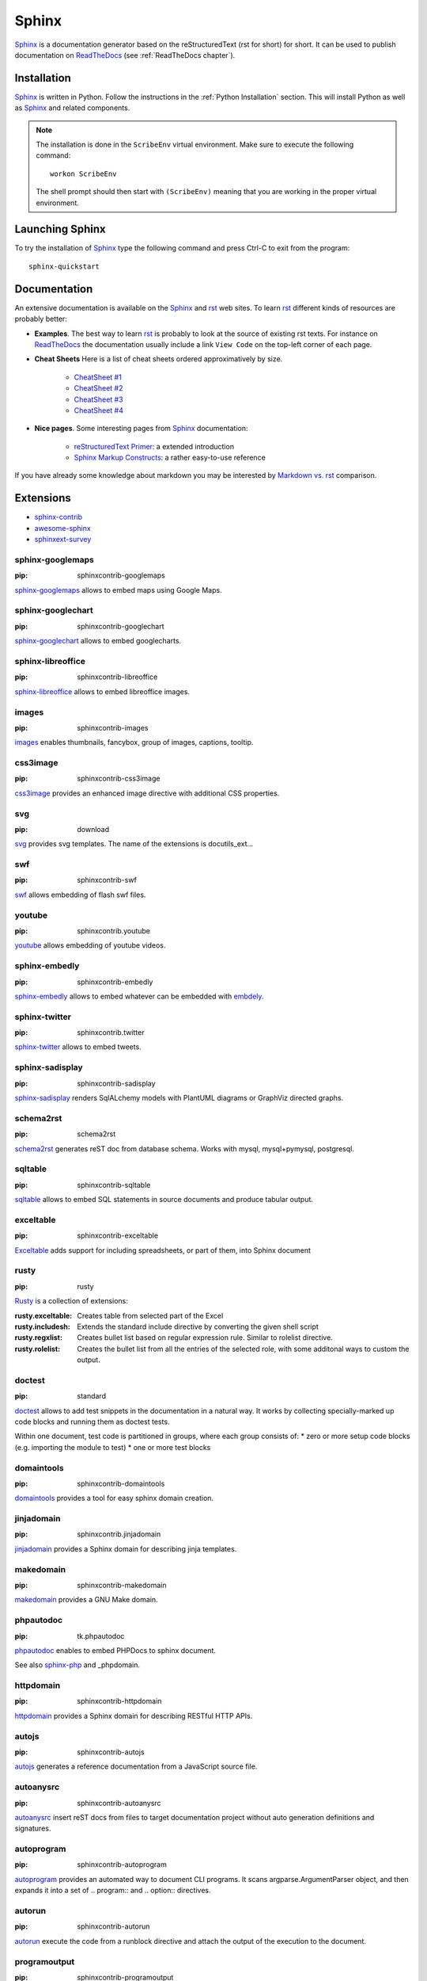 .. _`Sphinx chapter`:

Sphinx
======

Sphinx_ is a documentation generator based on the reStructuredText (rst for
short) for short. It can be used to publish documentation on ReadTheDocs_ (see
:ref:`ReadTheDocs chapter`).

Installation
------------
Sphinx_ is written in Python. Follow the instructions in the
:ref:`Python Installation` section. This will install Python as well as Sphinx_
and related components.

.. Note::

    The installation is done in the ``ScribeEnv`` virtual environment.
    Make sure to execute the following command::

        workon ScribeEnv

    The shell prompt should then start with ``(ScribeEnv)`` meaning that
    you are working in the proper virtual environment.

Launching Sphinx
----------------

To try the installation of Sphinx_ type the following command and press Ctrl-C
to exit from the program::

    sphinx-quickstart

Documentation
-------------

An extensive documentation is available on the Sphinx_ and rst_ web sites. To
learn rst_ different kinds of resources are probably better:

*   **Examples**.
    The best way to learn rst_ is probably to look at the source of
    existing rst texts. For instance on ReadTheDocs_ the documentation
    usually include a link ``View Code`` on the top-left corner of each
    page.

*   **Cheat Sheets**
    Here is a list of cheat sheets ordered approximatively by size.

        * `CheatSheet #1`_
        * `CheatSheet #2`_
        * `CheatSheet #3`_
        * `CheatSheet #4`_

*   **Nice pages**.
    Some interesting pages from Sphinx_ documentation:

        * `reStructuredText Primer`_: a extended introduction
        * `Sphinx Markup Constructs`_: a rather easy-to-use reference

If you have already some knowledge about markdown you may be interested by
`Markdown vs. rst`_ comparison.

.. todo add references to the cheat sheets in docs/

..  _`reStructuredText Primer` : http://www.sphinx-doc.org/en/stable/rest.html

..  _`Sphinx Markup Constructs` : http://www.sphinx-doc.org/en/stable/markup/index.html

Extensions
----------

* sphinx-contrib_
* `awesome-sphinx`_
* `sphinxext-survey`_

..  _`sphinx-contrib`: https://bitbucket.org/birkenfeld/sphinx-contrib

..  _`sphinxext-survey`: http://sphinxext-survey.readthedocs.org

..  _`awesome-sphinx`: https://github.com/yoloseem/awesome-sphinxdoc

sphinx-googlemaps
^^^^^^^^^^^^^^^^^

:pip: sphinxcontrib-googlemaps

sphinx-googlemaps_ allows to embed maps using Google Maps.

..  _sphinx-googlemaps: https://pypi.python.org/pypi/sphinxcontrib-googlemaps

sphinx-googlechart
^^^^^^^^^^^^^^^^^^

:pip: sphinxcontrib-googlechart

sphinx-googlechart_ allows to embed googlecharts.

..  _sphinx-googlechart: https://pythonhosted.org/sphinxcontrib-googlechart/

sphinx-libreoffice
^^^^^^^^^^^^^^^^^^

:pip: sphinxcontrib-libreoffice

sphinx-libreoffice_ allows to embed libreoffice images.

..  _sphinx-libreoffice: http://pythonhosted.org/sphinxcontrib-libreoffice/

images
^^^^^^

:pip: sphinxcontrib-images


images_ enables thumbnails, fancybox, group of images, captions, tooltip.

..  _images: http://pythonhosted.org/sphinxcontrib-images

css3image
^^^^^^^^^

:pip: sphinxcontrib-css3image

css3image_ provides an enhanced image directive with additional CSS
properties.

..  _css3image: https://github.com/FabriceSalvaire/sphinx-css3image

svg
^^^

:pip: download

svg_ provides svg templates. The name of the extensions is docutils_ext...

..  _svg: https://pypi.python.org/pypi/docutils_ext

swf
^^^

:pip: sphinxcontrib-swf

swf_ allows embedding of flash swf files.

..  _swf: https://bitbucket.org/birkenfeld/sphinx-contrib/src/d27c59cbb3cb986baaba2c312499c2852ccd3f9c/swf

youtube
^^^^^^^

:pip: sphinxcontrib.youtube

youtube_ allows embedding of youtube videos.

..  _youtube: https://pypi.python.org/pypi/sphinxcontrib.youtube

sphinx-embedly
^^^^^^^^^^^^^^

:pip: sphinxcontrib-embedly

sphinx-embedly_ allows to embed whatever can be embedded with embdely_.

..  _sphinx-embedly: https://pypi.python.org/pypi/sphinxcontrib-embedly

..  _embdely: http://embed.ly/


sphinx-twitter
^^^^^^^^^^^^^^

:pip: sphinxcontrib.twitter

sphinx-twitter_ allows to embed tweets.

..  _sphinx-twitter: https://pypi.python.org/pypi/sphinxcontrib.twitter


sphinx-sadisplay
^^^^^^^^^^^^^^^^

:pip: sphinxcontrib-sadisplay

sphinx-sadisplay_ renders SqlALchemy models with PlantUML diagrams or GraphViz directed graphs.

..  _sphinx-sadisplay: https://bitbucket.org/birkenfeld/sphinx-contrib/src/d27c59cbb3cb986baaba2c312499c2852ccd3f9c/sadisplay/

..  _sadisplay: https://bitbucket.org/estin/sadisplay/wiki/Home


schema2rst
^^^^^^^^^^

:pip: schema2rst

schema2rst_ generates reST doc from database schema. Works with
mysql, mysql+pymysql, postgresql.

..  _schema2rst: https://pypi.python.org/pypi/schema2rst

sqltable
^^^^^^^^

:pip: sphinxcontrib-sqltable

sqltable_ allows to embed SQL statements in source documents and produce
tabular output.


..  _sqltable: https://bitbucket.org/dhellmann/sphinxcontrib-sqltable/src

exceltable
^^^^^^^^^^

:pip: sphinxcontrib-exceltable

Exceltable_ adds support for including spreadsheets,
or part of them, into Sphinx document

..  _Exceltable: https://pythonhosted.org/sphinxcontrib-exceltable/

rusty
^^^^^

:pip: rusty

Rusty_ is a collection of extensions:

:rusty.exceltable: Creates table from selected part of the Excel
:rusty.includesh: Extends the standard include directive by converting the given shell script
:rusty.regxlist: Creates bullet list based on regular expression rule. Similar to rolelist directive.
:rusty.rolelist: Creates the bullet list from all the entries of the selected role, with some additonal ways to custom the output.

..  _Rusty: https://pythonhosted.org/rusty/

doctest
^^^^^^^

:pip: standard

doctest_ allows to add test snippets in the documentation in a natural way.
It works by collecting specially-marked up code blocks and running them as
doctest tests.

Within one document, test code is partitioned in groups,
where each group consists of:
*   zero or more setup code blocks (e.g. importing the module to test)
*   one or more test blocks

..  _doctest: http://www.sphinx-doc.org/en/stable/ext/doctest.html


domaintools
^^^^^^^^^^^

:pip: sphinxcontrib-domaintools

domaintools_ provides a tool for easy sphinx domain creation.

..  _domaintools: https://bitbucket.org/klorenz/sphinxcontrib-domaintools


jinjadomain
^^^^^^^^^^^

:pip: sphinxcontrib.jinjadomain

jinjadomain_ provides a Sphinx domain for describing jinja templates.

..  _jinjadomain: https://pythonhosted.org/sphinxcontrib-jinjadomain/

makedomain
^^^^^^^^^^

:pip: sphinxcontrib-makedomain

makedomain_  provides a GNU Make domain.

..  _makedomain: https://bitbucket.org/klorenz/sphinxcontrib-makedomain

phpautodoc
^^^^^^^^^^

:pip: tk.phpautodoc

phpautodoc_ enables to embed PHPDocs to sphinx document.

See also sphinx-php_ and _phpdomain.

..  _phpautodoc: https://pypi.python.org/pypi/tk.phpautodoc

..  _sphinx-php: https://github.com/fabpot/sphinx-php

..  _phpdomain: https://pypi.python.org/pypi/sphinxcontrib-phpdomain

httpdomain
^^^^^^^^^^

:pip: sphinxcontrib-httpdomain

httpdomain_ provides a Sphinx domain for describing RESTful HTTP APIs.

..  _httpdomain: https://pythonhosted.org/sphinxcontrib-httpdomain/

autojs
^^^^^^

:pip: sphinxcontrib-autojs

autojs_  generates a reference documentation from a JavaScript source file.

..  _autojs: https://github.com/lunant/sphinxcontrib-autojs

autoanysrc
^^^^^^^^^^

:pip: sphinxcontrib-autoanysrc

autoanysrc_ insert reST docs from files to target documentation project without auto
generation definitions and signatures.

..  _autoanysrc: https://pypi.python.org/pypi/sphinxcontrib-autoanysrc


autoprogram
^^^^^^^^^^^

:pip: sphinxcontrib-autoprogram

autoprogram_ provides an automated way to document CLI programs. It scans argparse.ArgumentParser object, and
then expands it into a set of .. program:: and .. option:: directives.

..  _autoprogram: http://pythonhosted.org/sphinxcontrib-autoprogram/

autorun
^^^^^^^

:pip: sphinxcontrib-autorun

autorun_ execute the code from a runblock directive and attach the output of the execution to
the document.

..  _autorun: https://bitbucket.org/birkenfeld/sphinx-contrib/src/4fc353dd95019abf3f2b66bda432400b77a2f36a/autorun/doc/index.rst


programoutput
^^^^^^^^^^^^^

:pip: sphinxcontrib-programoutput

programoutput_ inserts the output of arbitrary commands into documents.

..  _programoutput: https://pypi.python.org/pypi/sphinxcontrib-programoutput

jsoncall
^^^^^^^^

:pip: sphinxcontrib-jsoncall

jsoncall_ adds a simple button to perform test calls
to JSON based apis making also possible to change parameters values through
a set of input fields.

..  _jsoncall: https://pypi.python.org/pypi/sphinxcontrib-jsoncall

jsdemo
^^^^^^

:pip: sphinxcontrib-jsdemo

jsdemo_ is an extension for embedding HTML/Javascript demo snippets.

..  _jsdemo: https://pypi.python.org/pypi/sphinxcontrib-jsdemo


releases
^^^^^^^^

:pip: releases

Releases_ is a Sphinx extension designed to help you keep a source control
friendly, merge friendly changelog file & turn it into useful, human readable
HTML output. The source format (kept in your Sphinx tree as changelog.rst)
is a stream-like timeline that plays well with source control & only
requires one entry per change (even for changes that exist in multiple
release lines)

..  _Releases: http://releases.readthedocs.org


sphinx-github
^^^^^^^^^^^^^

:pip: sphinxcontrib-github

sphinx-github_ shows github repos and pull requests.

..  _sphinx-github: https://pypi.python.org/pypi/sphinxcontrib-github


graphvizinclude
^^^^^^^^^^^^^^^

:pip: qubic.sphinx.graphvizinclude

graphvizinclude_ enables graphviz generation of external dot files.

..  _graphvizinclude: https://pypi.python.org/pypi/qubic.sphinx.graphvizinclude

sphinx-yuml
^^^^^^^^^^^

:pip: sphinxcontrib-yuml

sphinx-yuml_ allows rendering of plots using yUML_ service.

..  _sphinx-yuml: https://github.com/njouanin/sphinxcontrib-yuml

..  _yUML: http://yuml.me/

sphinx-seqdiag
^^^^^^^^^^^^^^

:pip: sphinxcontrib-seqdiag

seqdiag_ allows to embed sequence diagrams generated with seqdiag_.

Error message when installing pillow on ubuntu.

..  _sphinx-seqdiag: http://blockdiag.com/en/seqdiag

..  _seqdiag: http://blockdiag.com/en/seqdiag


sphinx-sdedit
^^^^^^^^^^^^^

:pip: sphinxcontrib-sdedit

sphinx-sdedit_ allows to embed seqence diagrams generated with _sdedit.

..  _sphinx-sdedit: https://bitbucket.org/birkenfeld/sphinx-contrib/src/d27c59cbb3cb986baaba2c312499c2852ccd3f9c/sdedit/

..  _sdedit: http://sdedit.sourceforge.net/download/index.html

sphinx-plantuml
^^^^^^^^^^^^^^^

:pip: sphinxcontrib-plantuml

sphinx-plantuml_ enables to embed plantuml_ diagrams.

..  _sphinx-plantuml: https://pypi.python.org/pypi/sphinxcontrib-plantuml

..  _plantuml: http://plantuml.com/

sphinx-pyreverse
^^^^^^^^^^^^^^^^

:pip: sphinx-pyreverse

sphinx-pyreverse_ generates UML diagrams with pyreverse.

..  _sphinx-pyreverse: https://pypi.python.org/pypi/sphinx-pyreverse


slide
^^^^^

:pip: sphinxcontrib-slide

slide_ enable you to embed your slides on slideshare and other sites.

..  _slide: https://bitbucket.org/birkenfeld/sphinx-contrib/src/d27c59cbb3cb986baaba2c312499c2852ccd3f9c/slide



hieroglyph
^^^^^^^^^^

hieroglyph_ slides

..  _hieroglyph: http://docs.hieroglyph.io

tut
^^^

:pip: tut

Tut_ is a tool that helps you write tutorial style documentation
where sections build on one another, and include code examples along the way.

..  _tut: https://github.com/nyergler/tut


spelling
^^^^^^^^

:pip: sphinxcontrib-spelling

sphinxcontrib-spelling_  is a spelling checker for Sphinx. It uses PyEnchant
to produce a report showing misspelled words.

..  _sphinxcontrib-spelling: http://sphinxcontrib-spelling.readthedocs.org

remoteinclude
^^^^^^^^^^^^^

:pip: download

remoteinclude_ is just like literalinclude but for remote files.

..  _remoteinclude: https://gist.github.com/tk0miya/4130196

hiddencode
^^^^^^^^^^

:pip: download

hiddencode_ adds a directive for a highlighted code-block that may be toggled hidden
and shown in HTML

..  _hiddencode: http://scopatz.github.io/hiddencode/

classy-code
^^^^^^^^^^^

:pip: sphinx-classy-code

classy-code_ provides drop-in replacements for Sphinx’ code-block and
literalinclude directives. In addition to specifying emphasize-lines,
you can specify arbitrary classes to add on a per-line basis.

..  _classy-code: https://pypi.python.org/pypi/sphinx-classy-code

getthecode
^^^^^^^^^^

:pip: sphinxcontrib-getthecode

getthecode_ adds a new directive getthecode which is equivalent to
the literalinclude directive, but adds in front of the code block
an header with the file name and an icon to download the file.

..  _getthecode: https://github.com/FabriceSalvaire/sphinx-getthecode

viewcode
^^^^^^^^

:pip: standard

viewcode_ looks at your Python object descriptions (.. class::, ..
function:: etc.) and tries
find the source files where the objects are contained.
When found, a separate HTML page will be output for each module with
a highlighted version of the source code, and a link will be added
to all object descriptions that leads to the source code of the described
object. A link back from the source to the description will also be
inserted.

..  _viewcode: http://www.sphinx-doc.org/en/stable/ext/viewcode.html

linkcode
^^^^^^^^

:pip: standard

linkcode_ is like viewcode but assumes the source code can be found
somewhere on the Internet.

..  _linkcode: http://www.sphinx-doc.org/en/stable/ext/linkcode.html

paramlinks
^^^^^^^^^^

:pip: sphinx-paramlinks

paramlinks_ allows param links in Sphinx function/method descriptions
to be linkable.

..  _paramlinks: https://pypi.python.org/pypi/sphinx-paramlinks


extlinks
^^^^^^^^

:pip: 

traceables
^^^^^^^^^^

:pip: sphinxcontrib-traceables

traceables_ defines traceable items and relationships between them in
documentation generated by Sphinx. It also offers visualization of the
traceables in various forms, such as relationship graphs.

..  _traceables: http://sphinxcontrib-traceables.readthedocs.org

traceability
^^^^^^^^^^^^

:pip: sphinxcontrib-traceability

traceability_ adds directives and roles that serve to identify and relate portions of Sphinx documents and create
lists and traceability matrices based on them.

..  _traceability: https://github.com/ociu/sphinx-traceability-extension


requirements
^^^^^^^^^^^^

:pip: sphinxcontrib-requirements

requirements_ Allows declaring requirement specs wherever in the documentation (for instance, in docstrings
of UnitTest.test_* methods) and displaying them as a single list.

..  _requirements: https://pypi.python.org/pypi/sphinxcontrib-requirements

gen_node
^^^^^^^^

:pip: sphinxcontrib-gen_node

gen_node_ a generic “todo like” nodes.

..  _gen_node: https://pypi.python.org/pypi/sphinxcontrib-gen_node

.. .............................................................................

..  _Sphinx:
    http://sphinx-doc.org/

.. _ReadTheDocs:
    https://readthedocs.org/

.. _rst:
    http://docutils.sourceforge.net/rst.html

..  _`CheatSheet #1`:
    http://github.com/ralsina/rst-cheatsheet/raw/master/rst-cheatsheet.pdf

..  _`CheatSheet #2`:
    https://github.com/ralsina/rst-cheatsheet/blob/master/rst-cheatsheet.rst

..  _`CheatSheet #3`:
    http://thomas-cokelaer.info/tutorials/sphinx/rest_syntax.html

.. _`CheatSheet #4`:
    http://openalea.gforge.inria.fr/doc/openalea/doc/_build/html/source/sphinx/rest_syntax.html

.. _`Markdown vs. rst`:
    https://gist.github.com/dupuy/1855764